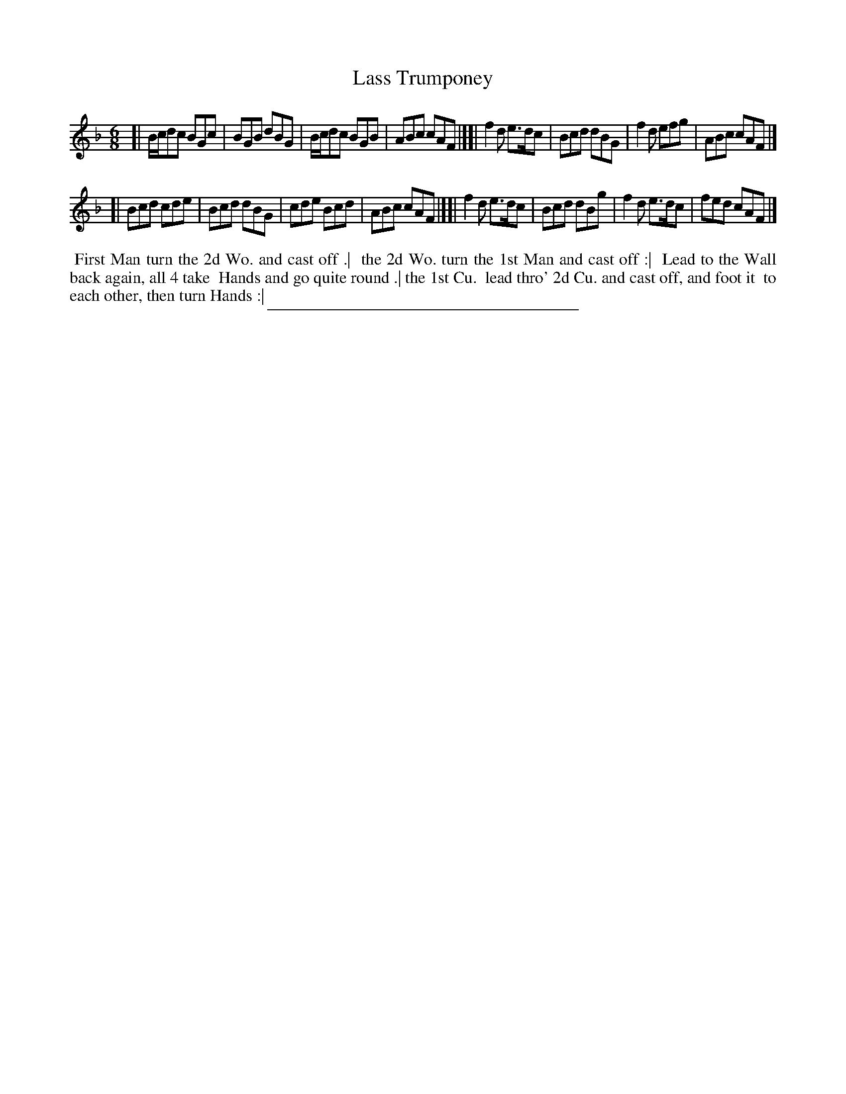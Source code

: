 X: 113
T: Lass Trumponey
%R: jig
B: Daniel Wright "Wright's Compleat Collection of Celebrated Country Dances" 1740 p.57
S: http://library.efdss.org/cgi-bin/dancebooks.cgi
Z: 2014 John Chambers <jc:trillian.mit.edu>
M: 6/8
L: 1/8
K: F
% - - - - - - - - - - - - - - - - - - - - - - - - -
[|\
B/c/dc BGc | BGB dBG | B/c/dc BGB | ABc cAF |][|\
f2d  e>dc | Bcd dBG | f2d efg | ABc cAF |]
[|\
Bcd cde | Bcd dBG | cde Bcd | ABc cAF |][|\
f2d e>dc | Bcd dBg | f2d e>dc | fed cAF |]
% - - - - - - - - - - - - - - - - - - - - - - - - -
%%begintext align
%% First Man turn the 2d Wo. and cast off .|
%% the 2d Wo. turn the 1st Man and cast off :|
%% Lead to the Wall back again, all 4 take
%% Hands and go quite round .| the 1st Cu.
%% lead thro' 2d Cu. and cast off, and foot it
%% to each other, then turn Hands :|
%%endtext
% - - - - - - - - - - - - - - - - - - - - - - - - -
%%sep 2 4 300
